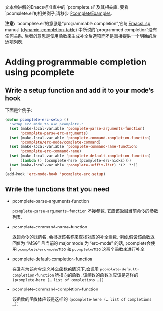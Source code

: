 #+URL: https://www.emacswiki.org/emacs/ProgrammableCompletion
#+AUTHOR: lujun9972
#+DATE: [2017-04-17 一 10:31]
#+TAGS: processing
#+LANGUAGE: zh-CN
#+OPTIONS: H:6 num:nil toc:t \n:nil ::t |:t ^:nil -:nil f:t *:t <:nil

文本会讲解的Emacs标准库中的 `pcomplete.el’ 及其相关库. 要看`pcomplete.el’的相关例子,请移步 [[https://www.emacswiki.org/emacs/PcompleteExamples][PcompleteExamples]].

*注意:* `pcomplete.el’的意思是“programmable completion”,它与 [[https://www.emacswiki.org/emacs/EmacsLisp][EmacsLisp]] manual ([[http://www.emacswiki.org/cgi-bin/info-ref?find=dynamic-completion-table][dynamic-completion-table]]) 中所说的“programmed completion”没有任何关系.
后者的意思是使用函数来生成补全后选项而不是直接提供一个明确的后选项列表.

* Adding programmable completion using pcomplete

** Write a setup function and add it to your mode’s hook

下面是个例子: 

#+BEGIN_SRC emacs-lisp
  (defun pcomplete-erc-setup () 
    "Setup erc-mode to use pcomplete." 
    (set (make-local-variable 'pcomplete-parse-arguments-function) 
         'pcomplete-parse-erc-arguments) 
    (set (make-local-variable 'pcomplete-command-completion-function)  
         'pcomplete/erc-mode/complete-command)
    (set (make-local-variable 'pcomplete-command-name-function) 
         'pcomplete-erc-command-name)
    (set (make-local-variable 'pcomplete-default-completion-function)
         (lambda () (pcomplete-here (pcomplete-erc-nicks))))
    (set (make-local-variable 'pcomplete-suffix-list) '(?  ?:)) 
    )                 
  (add-hook 'erc-mode-hook 'pcomplete-erc-setup)                                                                                                                                                         
#+END_SRC

** Write the functions that you need

+ pcomplete-parse-arguments-function

  =pcomplete-parse-arguments-function= 不接参数. 它应该返回当前命令的参数列表.

+ pcomplete-command-name-function

  返回命令的规范名. 会根据该名称来查找对应的补全函数. 
  例如,假设该函数返回值为 “MSG” 且当前的 major mode 为 “erc-mode” 的话, pcomplete会使用 =pcomplete/erc-mode/MSG= 和 =pcomplete/MSG= 这两个函数来进行补全.

+ pcomplete-default-completion-function

  在没有为该命令定义补全函数的情况下,会调用 =pcomplete-default-completion-function= 所指向的函数. 
  该函数的函数体应该是这样的 =(pcomplete-here (… list of completions …))=

+ pcomplete-command-completion-function

  该函数的函数体应该是这样的 =(pcomplete-here (… list of completions …))=
